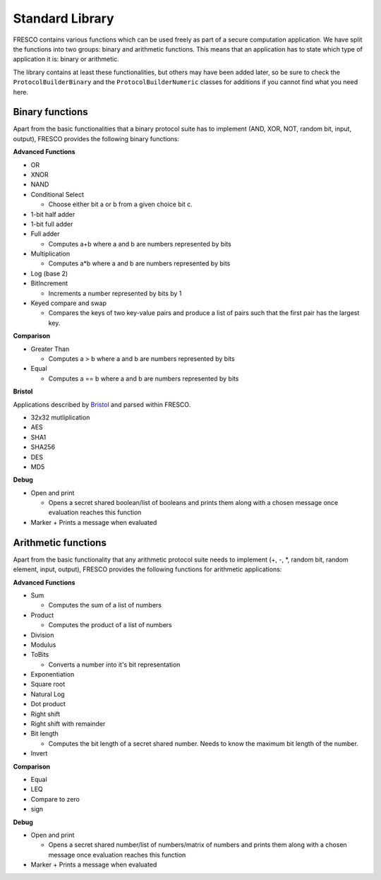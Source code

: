 .. _STD_LIB:

Standard Library
================

FRESCO contains various functions which can be used freely as part of a secure
computation application. We have split the functions into two groups: binary and
arithmetic functions. This means that an application has to state which type of
application it is: binary or arithmetic.

The library contains at least these functionalities, but others may have been
added later, so be sure to check the ``ProtocolBuilderBinary`` and the
``ProtocolBuilderNumeric`` classes for additions if you cannot find what you
need here.

Binary functions
----------------

Apart from the basic functionalities that a binary protocol suite has to
implement (AND, XOR, NOT, random bit, input, output), FRESCO provides the
following binary functions:

**Advanced Functions**

- OR
- XNOR
- NAND
- Conditional Select
  
  + Choose either bit a or b from a given choice bit c.
- 1-bit half adder
- 1-bit full adder
- Full adder
  
  + Computes a+b where a and b are numbers represented by bits
- Multiplication
  
  + Computes a*b where a and b are numbers represented by bits 
- Log (base 2)
- BitIncrement
  
  + Increments a number represented by bits by 1
- Keyed compare and swap
  
  + Compares the keys of two key-value pairs and produce a list of pairs such
    that the first pair has the largest key.

**Comparison**

- Greater Than
  
  + Computes a > b where a and b are numbers represented by bits
- Equal
  
  + Computes a == b where a and b are numbers represented by bits

**Bristol**

Applications described by `Bristol
<https://www.cs.bris.ac.uk/Research/CryptographySecurity/MPC/>`_ and parsed
within FRESCO.

- 32x32 mutliplication
- AES
- SHA1
- SHA256
- DES
- MD5

**Debug**

- Open and print

  + Opens a secret shared boolean/list of booleans and prints them along with a
    chosen message once evaluation reaches this function
- Marker
  + Prints a message when evaluated

Arithmetic functions
--------------------

Apart from the basic functionality that any arithmetic protocol suite needs to
implement (\+, \-, \*, random bit, random element, input, output), FRESCO provides
the following functions for arithmetic applications:

**Advanced Functions**

- Sum
  
  + Computes the sum of a list of numbers
- Product
  
  + Computes the product of a list of numbers
- Division
- Modulus
- ToBits
  
  + Converts a number into it's bit representation
- Exponentiation
- Square root
- Natural Log
- Dot product
- Right shift
- Right shift with remainder
- Bit length
  
  + Computes the bit length of a secret shared number. Needs to know the maximum
    bit length of the number.
- Invert

**Comparison**

- Equal
- LEQ
- Compare to zero
- sign

**Debug**

- Open and print
  
  + Opens a secret shared number/list of numbers/matrix of numbers and prints
    them along with a chosen message once evaluation reaches this function
- Marker
  + Prints a message when evaluated
